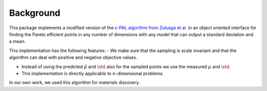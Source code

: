 Background
===========

This package implements a modified version of the `ε-PAL algorithm from Zuluaga et al. <https://jmlr.org/papers/v17/15-047.html>`_ in an object oriented interface for finding the Pareto efficient points in any number of dimensions with any model that can output a standard deviation and a mean.

This implementation has the following features:
- We make sure that the sampling is scale invariant and that the algorithm can deal with positive and negative objective values.

- Instead of using the predicted :math:`\hat{\mu}` and :math:`\hat{\std}` also for the sampled points we use the measured :math:`\mu` and :math:`\std`.

- This implementation is directly applicable to :math:`n`-dimensional problems.

In our own work, we used this algorithm for materials discovery.
